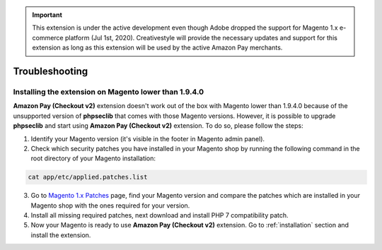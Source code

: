 .. important::
   This extension is under the active development even though Adobe dropped the support for Magento 1.x e-commerce platform (Jul 1st, 2020). Creativestyle will provide the necessary updates and support for this extension as long as this extension will be used by the active Amazon Pay merchants.

.. _troubleshooting:

Troubleshooting
===============

.. _troubleshooting-older-magento:

Installing the extension on Magento lower than 1.9.4.0
------------------------------------------------------

**Amazon Pay (Checkout v2)** extension doesn't work out of the box with Magento lower than 1.9.4.0 because of the unsupported version of **phpseclib** that comes with those Magento versions. However, it is possible to upgrade **phpseclib** and start using **Amazon Pay (Checkout v2)** extension. To do so, please follow the steps:

1. Identify your Magento version (it's visible in the footer in Magento admin panel).
2. Check which security patches you have installed in your Magento shop by running the following command in the root directory of your Magento installation:

.. code-block:: bash

   cat app/etc/applied.patches.list

3. Go to `Magento 1.x Patches <https://magentary.com/kb/php-7-2-patches-for-magento-1-x-without-ssh>`_ page, find your Magento version and compare the patches which are installed in your Magento shop with the ones required for your version.
4. Install all missing required patches, next download and install PHP 7 compatibility patch.
5. Now your Magento is ready to use **Amazon Pay (Checkout v2)** extension. Go to :ref:`installation` section and install the extension.

